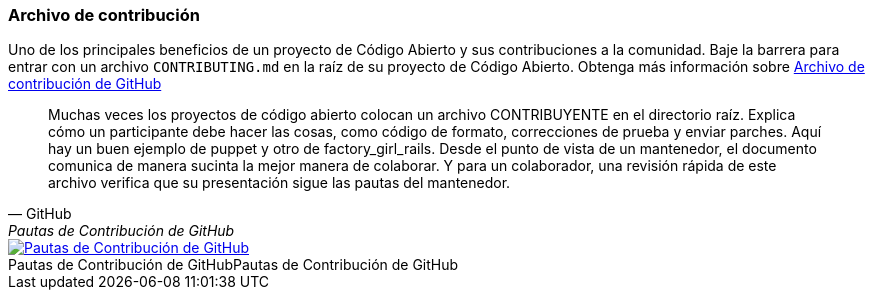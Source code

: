 === Archivo de contribución

Uno de los principales beneficios de un proyecto de Código Abierto y sus contribuciones a la comunidad. Baje la barrera para entrar con un archivo `CONTRIBUTING.md` en la raíz de su proyecto de Código Abierto. Obtenga más información sobre https://github.com/blog/1184-contributing-guidelines[Archivo de contribución de GitHub]

[quote, GitHub, Pautas de Contribución de GitHub]
Muchas veces los proyectos de código abierto colocan un archivo CONTRIBUYENTE en el directorio raíz. Explica cómo un participante debe hacer las cosas, como código de formato, correcciones de prueba y enviar parches. Aquí hay un buen ejemplo de puppet y otro de factory_girl_rails. Desde el punto de vista de un mantenedor, el documento comunica de manera sucinta la mejor manera de colaborar. Y para un colaborador, una revisión rápida de este archivo verifica que su presentación sigue las pautas del mantenedor.

image::github-contributing-file.png[caption="Pautas de Contribución de GitHub", role="thumb", title="Pautas de Contribución de GitHub", alt="Pautas de Contribución de GitHub", link="https://github.com/blog/1184-contributing-guidelines"]
